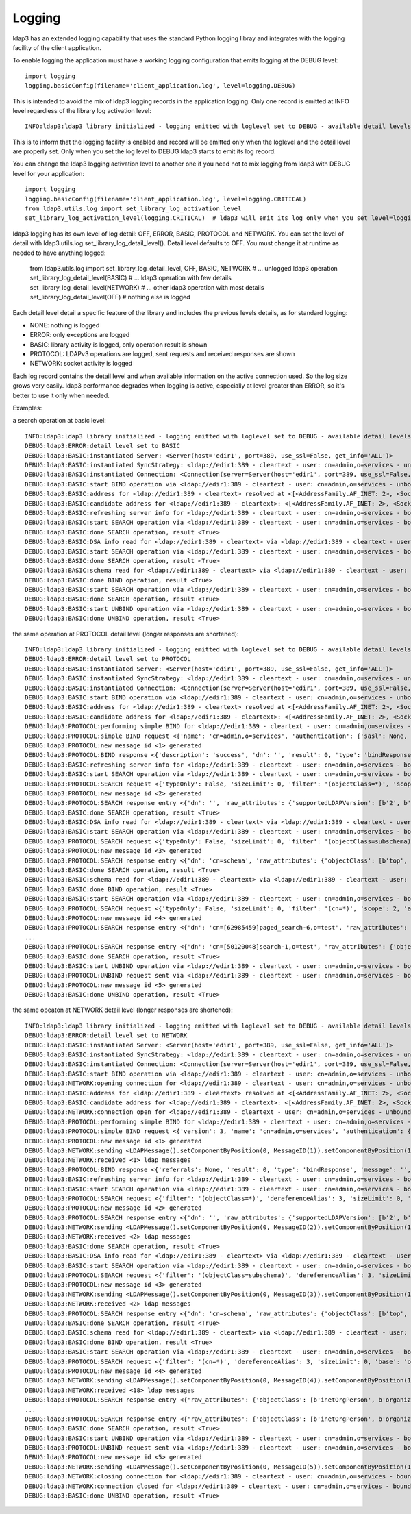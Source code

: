 #######
Logging
#######

ldap3 has an extended logging capability that uses the standard Python logging libray and integrates with the logging facility of the client application.

To enable logging the application must have a working logging configuration that emits logging at the DEBUG level::

    import logging
    logging.basicConfig(filename='client_application.log', level=logging.DEBUG)

This is intended to avoid the mix of ldap3 logging records in the application logging. Only one record is emitted at INFO level regardless of the library log activation level::

    INFO:ldap3:ldap3 library initialized - logging emitted with loglevel set to DEBUG - available detail levels are: OFF, ERROR, BASIC, PROTOCOL, NETWORK

This is to inform that the logging facility is enabled and record will be emitted only when the loglevel and the detail level are properly set. Only when you set the log level to DEBUG ldap3 starts to emit its log record.


You can change the ldap3 logging activation level to another one if you need not to mix logging from ldap3 with DEBUG level for your application::

    import logging
    logging.basicConfig(filename='client_application.log', level=logging.CRITICAL)
    from ldap3.utils.log import set_library_log_activation_level
    set_library_log_activation_level(logging.CRITICAL)  # ldap3 will emit its log only when you set level=logging.CRITICAL in your log configuration

ldap3 logging has its own level of log detail: OFF, ERROR, BASIC, PROTOCOL and NETWORK. You can set the level of detail with ldap3.utils.log.set_library_log_detail_level().
Detail level defaults to OFF. You must change it at runtime as needed to have anything logged:

    from ldap3.utils.log import set_library_log_detail_level, OFF, BASIC, NETWORK
    # ... unlogged ldap3 operation
    set_library_log_detail_level(BASIC)
    # ... ldap3 operation with few details
    set_library_log_detail_level(NETWORK)
    # ... other ldap3 operation with most details
    set_library_log_detail_level(OFF)
    # nothing else is logged

Each detail level detail a specific feature of the library and includes the previous levels details, as for standard logging:

* NONE: nothing is logged

* ERROR: only exceptions are logged

* BASIC: library activity is logged, only operation result is shown

* PROTOCOL: LDAPv3 operations are logged, sent requests and received responses are shown

* NETWORK: socket activity is logged

Each log record contains the detail level and when available information on the active connection used. So the log size grows very easily.
ldap3 performance degrades when logging is active, especially at level greater than ERROR, so it's better to use it only when needed.


Examples:

a search operation at basic level::

    INFO:ldap3:ldap3 library initialized - logging emitted with loglevel set to DEBUG - available detail levels are: OFF, ERROR, BASIC, PROTOCOL, NETWORK
    DEBUG:ldap3:ERROR:detail level set to BASIC
    DEBUG:ldap3:BASIC:instantiated Server: <Server(host='edir1', port=389, use_ssl=False, get_info='ALL')>
    DEBUG:ldap3:BASIC:instantiated SyncStrategy: <ldap://edir1:389 - cleartext - user: cn=admin,o=services - unbound - closed - [no socket] - tls not started - not listening - No strategy - sync - real DSA - not pooled - cannot stream output>
    DEBUG:ldap3:BASIC:instantiated Connection: <Connection(server=Server(host='edir1', port=389, use_ssl=False, get_info='ALL'), user='cn=admin,o=services', password='password', auto_bind='NONE', version=3, authentication='SIMPLE', client_strategy='SYNC', auto_referrals=True, check_names=True, read_only=False, lazy=False, raise_exceptions=False)>
    DEBUG:ldap3:BASIC:start BIND operation via <ldap://edir1:389 - cleartext - user: cn=admin,o=services - unbound - closed - [no socket] - tls not started - not listening - SyncStrategy>
    DEBUG:ldap3:BASIC:address for <ldap://edir1:389 - cleartext> resolved at <[<AddressFamily.AF_INET: 2>, <SocketKind.SOCK_STREAM: 1>, 6, '', ('192.168.137.101', 389)]>
    DEBUG:ldap3:BASIC:candidate address for <ldap://edir1:389 - cleartext>: <[<AddressFamily.AF_INET: 2>, <SocketKind.SOCK_STREAM: 1>, 6, '', ('192.168.137.101', 389)]>
    DEBUG:ldap3:BASIC:refreshing server info for <ldap://edir1:389 - cleartext - user: cn=admin,o=services - bound - open - [local: 192.168.137.1:50950 - remote: 192.168.137.101:389] - tls not started - listening - SyncStrategy>
    DEBUG:ldap3:BASIC:start SEARCH operation via <ldap://edir1:389 - cleartext - user: cn=admin,o=services - bound - open - [local: 192.168.137.1:50950 - remote: 192.168.137.101:389] - tls not started - listening - SyncStrategy>
    DEBUG:ldap3:BASIC:done SEARCH operation, result <True>
    DEBUG:ldap3:BASIC:DSA info read for <ldap://edir1:389 - cleartext> via <ldap://edir1:389 - cleartext - user: cn=admin,o=services - bound - open - [local: 192.168.137.1:50950 - remote: 192.168.137.101:389] - tls not started - listening - SyncStrategy>
    DEBUG:ldap3:BASIC:start SEARCH operation via <ldap://edir1:389 - cleartext - user: cn=admin,o=services - bound - open - [local: 192.168.137.1:50950 - remote: 192.168.137.101:389] - tls not started - listening - SyncStrategy>
    DEBUG:ldap3:BASIC:done SEARCH operation, result <True>
    DEBUG:ldap3:BASIC:schema read for <ldap://edir1:389 - cleartext> via <ldap://edir1:389 - cleartext - user: cn=admin,o=services - bound - open - [local: 192.168.137.1:50950 - remote: 192.168.137.101:389] - tls not started - listening - SyncStrategy>
    DEBUG:ldap3:BASIC:done BIND operation, result <True>
    DEBUG:ldap3:BASIC:start SEARCH operation via <ldap://edir1:389 - cleartext - user: cn=admin,o=services - bound - open - [local: 192.168.137.1:50950 - remote: 192.168.137.101:389] - tls not started - listening - SyncStrategy>
    DEBUG:ldap3:BASIC:done SEARCH operation, result <True>
    DEBUG:ldap3:BASIC:start UNBIND operation via <ldap://edir1:389 - cleartext - user: cn=admin,o=services - bound - open - [local: 192.168.137.1:50950 - remote: 192.168.137.101:389] - tls not started - listening - SyncStrategy>
    DEBUG:ldap3:BASIC:done UNBIND operation, result <True>


the same operation at PROTOCOL detail level (longer responses are shortened)::

    INFO:ldap3:ldap3 library initialized - logging emitted with loglevel set to DEBUG - available detail levels are: OFF, ERROR, BASIC, PROTOCOL, NETWORK
    DEBUG:ldap3:ERROR:detail level set to PROTOCOL
    DEBUG:ldap3:BASIC:instantiated Server: <Server(host='edir1', port=389, use_ssl=False, get_info='ALL')>
    DEBUG:ldap3:BASIC:instantiated SyncStrategy: <ldap://edir1:389 - cleartext - user: cn=admin,o=services - unbound - closed - [no socket] - tls not started - not listening - No strategy - sync - real DSA - not pooled - cannot stream output>
    DEBUG:ldap3:BASIC:instantiated Connection: <Connection(server=Server(host='edir1', port=389, use_ssl=False, get_info='ALL'), user='cn=admin,o=services', password='password', auto_bind='NONE', version=3, authentication='SIMPLE', client_strategy='SYNC', auto_referrals=True, check_names=True, read_only=False, lazy=False, raise_exceptions=False)>
    DEBUG:ldap3:BASIC:start BIND operation via <ldap://edir1:389 - cleartext - user: cn=admin,o=services - unbound - closed - [no socket] - tls not started - not listening - SyncStrategy>
    DEBUG:ldap3:BASIC:address for <ldap://edir1:389 - cleartext> resolved at <[<AddressFamily.AF_INET: 2>, <SocketKind.SOCK_STREAM: 1>, 6, '', ('192.168.137.101', 389)]>
    DEBUG:ldap3:BASIC:candidate address for <ldap://edir1:389 - cleartext>: <[<AddressFamily.AF_INET: 2>, <SocketKind.SOCK_STREAM: 1>, 6, '', ('192.168.137.101', 389)]>
    DEBUG:ldap3:PROTOCOL:performing simple BIND for <ldap://edir1:389 - cleartext - user: cn=admin,o=services - unbound - open - [local: 192.168.137.1:50954 - remote: 192.168.137.101:389] - tls not started - listening - SyncStrategy>
    DEBUG:ldap3:PROTOCOL:simple BIND request <{'name': 'cn=admin,o=services', 'authentication': {'sasl': None, 'simple': 'password'}, 'version': 3}> sent via <ldap://edir1:389 - cleartext - user: cn=admin,o=services - unbound - open - [local: 192.168.137.1:50954 - remote: 192.168.137.101:389] - tls not started - listening - SyncStrategy>
    DEBUG:ldap3:PROTOCOL:new message id <1> generated
    DEBUG:ldap3:PROTOCOL:BIND response <{'description': 'success', 'dn': '', 'result': 0, 'type': 'bindResponse', 'referrals': None, 'message': '', 'saslCreds': None}> received via <ldap://edir1:389 - cleartext - user: cn=admin,o=services - unbound - open - [local: 192.168.137.1:50954 - remote: 192.168.137.101:389] - tls not started - listening - SyncStrategy>
    DEBUG:ldap3:BASIC:refreshing server info for <ldap://edir1:389 - cleartext - user: cn=admin,o=services - bound - open - [local: 192.168.137.1:50954 - remote: 192.168.137.101:389] - tls not started - listening - SyncStrategy>
    DEBUG:ldap3:BASIC:start SEARCH operation via <ldap://edir1:389 - cleartext - user: cn=admin,o=services - bound - open - [local: 192.168.137.1:50954 - remote: 192.168.137.101:389] - tls not started - listening - SyncStrategy>
    DEBUG:ldap3:PROTOCOL:SEARCH request <{'typeOnly': False, 'sizeLimit': 0, 'filter': '(objectClass=*)', 'scope': 0, 'attributes': ['altServer', 'namingContexts', 'supportedControl', 'supportedExtension', 'supportedFeatures', 'supportedCapabilities', 'supportedLdapVersion', 'supportedSASLMechanisms', 'vendorName', 'vendorVersion', 'subschemaSubentry', '*', '+'], 'dereferenceAlias': 3, 'base': '', 'timeLimit': 0}> sent via <ldap://edir1:389 - cleartext - user: cn=admin,o=services - bound - open - [local: 192.168.137.1:50954 - remote: 192.168.137.101:389] - tls not started - listening - SyncStrategy>
    DEBUG:ldap3:PROTOCOL:new message id <2> generated
    DEBUG:ldap3:PROTOCOL:SEARCH response entry <{'dn': '', 'raw_attributes': {'supportedLDAPVersion': [b'2', b'3'] ... }> received via <ldap://edir1:389 - cleartext - user: cn=admin,o=services - bound - open - [local: 192.168.137.1:50954 - remote: 192.168.137.101:389] - tls not started - listening - SyncStrategy>
    DEBUG:ldap3:BASIC:done SEARCH operation, result <True>
    DEBUG:ldap3:BASIC:DSA info read for <ldap://edir1:389 - cleartext> via <ldap://edir1:389 - cleartext - user: cn=admin,o=services - bound - open - [local: 192.168.137.1:50954 - remote: 192.168.137.101:389] - tls not started - listening - SyncStrategy>
    DEBUG:ldap3:BASIC:start SEARCH operation via <ldap://edir1:389 - cleartext - user: cn=admin,o=services - bound - open - [local: 192.168.137.1:50954 - remote: 192.168.137.101:389] - tls not started - listening - SyncStrategy>
    DEBUG:ldap3:PROTOCOL:SEARCH request <{'typeOnly': False, 'sizeLimit': 0, 'filter': '(objectClass=subschema)', 'scope': 0, 'attributes': ['objectClasses', 'attributeTypes', 'ldapSyntaxes', 'matchingRules', 'matchingRuleUse', 'dITContentRules', 'dITStructureRules', 'nameForms', 'createTimestamp', 'modifyTimestamp', '*', '+'], 'dereferenceAlias': 3, 'base': 'cn=schema', 'timeLimit': 0}> sent via <ldap://edir1:389 - cleartext - user: cn=admin,o=services - bound - open - [local: 192.168.137.1:50954 - remote: 192.168.137.101:389] - tls not started - listening - SyncStrategy>
    DEBUG:ldap3:PROTOCOL:new message id <3> generated
    DEBUG:ldap3:PROTOCOL:SEARCH response entry <{'dn': 'cn=schema', 'raw_attributes': {'objectClass': [b'top', b'subschema'], ... ]}> received via <ldap://edir1:389 - cleartext - user: cn=admin,o=services - bound - open - [local: 192.168.137.1:50954 - remote: 192.168.137.101:389] - tls not started - listening - SyncStrategy>
    DEBUG:ldap3:BASIC:done SEARCH operation, result <True>
    DEBUG:ldap3:BASIC:schema read for <ldap://edir1:389 - cleartext> via <ldap://edir1:389 - cleartext - user: cn=admin,o=services - bound - open - [local: 192.168.137.1:50954 - remote: 192.168.137.101:389] - tls not started - listening - SyncStrategy>
    DEBUG:ldap3:BASIC:done BIND operation, result <True>
    DEBUG:ldap3:BASIC:start SEARCH operation via <ldap://edir1:389 - cleartext - user: cn=admin,o=services - bound - open - [local: 192.168.137.1:50954 - remote: 192.168.137.101:389] - tls not started - listening - SyncStrategy>
    DEBUG:ldap3:PROTOCOL:SEARCH request <{'typeOnly': False, 'sizeLimit': 0, 'filter': '(cn=*)', 'scope': 2, 'attributes': ['objectClass', 'sn'], 'dereferenceAlias': 3, 'base': 'o=test', 'timeLimit': 0}> sent via <ldap://edir1:389 - cleartext - user: cn=admin,o=services - bound - open - [local: 192.168.137.1:50954 - remote: 192.168.137.101:389] - tls not started - listening - SyncStrategy>
    DEBUG:ldap3:PROTOCOL:new message id <4> generated
    DEBUG:ldap3:PROTOCOL:SEARCH response entry <{'dn': 'cn=[62985459]paged_search-6,o=test', 'raw_attributes': {'objectClass': [b'inetOrgPerson', b'organizationalPerson', b'Person', b'ndsLoginProperties', b'Top'], 'sn': [b'paged_search-6']}, 'type': 'searchResEntry', 'attributes': {'objectClass': ['inetOrgPerson', 'organizationalPerson', 'Person', 'ndsLoginProperties', 'Top'], 'sn': ['paged_search-6']}}> received via <ldap://edir1:389 - cleartext - user: cn=admin,o=services - bound - open - [local: 192.168.137.1:50954 - remote: 192.168.137.101:389] - tls not started - listening - SyncStrategy>
    ...
    DEBUG:ldap3:PROTOCOL:SEARCH response entry <{'dn': 'cn=[50120048]search-1,o=test', 'raw_attributes': {'objectClass': [b'inetOrgPerson', b'organizationalPerson', b'Person', b'ndsLoginProperties', b'Top'], 'sn': [b'search-1']}, 'type': 'searchResEntry', 'attributes': {'objectClass': ['inetOrgPerson', 'organizationalPerson', 'Person', 'ndsLoginProperties', 'Top'], 'sn': ['search-1']}}> received via <ldap://edir1:389 - cleartext - user: cn=admin,o=services - bound - open - [local: 192.168.137.1:50954 - remote: 192.168.137.101:389] - tls not started - listening - SyncStrategy>
    DEBUG:ldap3:BASIC:done SEARCH operation, result <True>
    DEBUG:ldap3:BASIC:start UNBIND operation via <ldap://edir1:389 - cleartext - user: cn=admin,o=services - bound - open - [local: 192.168.137.1:50954 - remote: 192.168.137.101:389] - tls not started - listening - SyncStrategy>
    DEBUG:ldap3:PROTOCOL:UNBIND request sent via <ldap://edir1:389 - cleartext - user: cn=admin,o=services - bound - open - [local: 192.168.137.1:50954 - remote: 192.168.137.101:389] - tls not started - listening - SyncStrategy>
    DEBUG:ldap3:PROTOCOL:new message id <5> generated
    DEBUG:ldap3:BASIC:done UNBIND operation, result <True>

the same opeaton at NETWORK detail level (longer responses are shortened)::

    INFO:ldap3:ldap3 library initialized - logging emitted with loglevel set to DEBUG - available detail levels are: OFF, ERROR, BASIC, PROTOCOL, NETWORK
    DEBUG:ldap3:ERROR:detail level set to NETWORK
    DEBUG:ldap3:BASIC:instantiated Server: <Server(host='edir1', port=389, use_ssl=False, get_info='ALL')>
    DEBUG:ldap3:BASIC:instantiated SyncStrategy: <ldap://edir1:389 - cleartext - user: cn=admin,o=services - unbound - closed - [no socket] - tls not started - not listening - No strategy - sync - real DSA - not pooled - cannot stream output>
    DEBUG:ldap3:BASIC:instantiated Connection: <Connection(server=Server(host='edir1', port=389, use_ssl=False, get_info='ALL'), user='cn=admin,o=services', password='password', auto_bind='NONE', version=3, authentication='SIMPLE', client_strategy='SYNC', auto_referrals=True, check_names=True, read_only=False, lazy=False, raise_exceptions=False)>
    DEBUG:ldap3:BASIC:start BIND operation via <ldap://edir1:389 - cleartext - user: cn=admin,o=services - unbound - closed - [no socket] - tls not started - not listening - SyncStrategy>
    DEBUG:ldap3:NETWORK:opening connection for <ldap://edir1:389 - cleartext - user: cn=admin,o=services - unbound - closed - [no socket] - tls not started - not listening - SyncStrategy>
    DEBUG:ldap3:BASIC:address for <ldap://edir1:389 - cleartext> resolved at <[<AddressFamily.AF_INET: 2>, <SocketKind.SOCK_STREAM: 1>, 6, '', ('192.168.137.101', 389)]>
    DEBUG:ldap3:BASIC:candidate address for <ldap://edir1:389 - cleartext>: <[<AddressFamily.AF_INET: 2>, <SocketKind.SOCK_STREAM: 1>, 6, '', ('192.168.137.101', 389)]>
    DEBUG:ldap3:NETWORK:connection open for <ldap://edir1:389 - cleartext - user: cn=admin,o=services - unbound - open - [local: 192.168.137.1:51019 - remote: 192.168.137.101:389] - tls not started - listening - SyncStrategy>
    DEBUG:ldap3:PROTOCOL:performing simple BIND for <ldap://edir1:389 - cleartext - user: cn=admin,o=services - unbound - open - [local: 192.168.137.1:51019 - remote: 192.168.137.101:389] - tls not started - listening - SyncStrategy>
    DEBUG:ldap3:PROTOCOL:simple BIND request <{'version': 3, 'name': 'cn=admin,o=services', 'authentication': {'sasl': None, 'simple': 'password'}}> sent via <ldap://edir1:389 - cleartext - user: cn=admin,o=services - unbound - open - [local: 192.168.137.1:51019 - remote: 192.168.137.101:389] - tls not started - listening - SyncStrategy>
    DEBUG:ldap3:PROTOCOL:new message id <1> generated
    DEBUG:ldap3:NETWORK:sending <LDAPMessage().setComponentByPosition(0, MessageID(1)).setComponentByPosition(1, ProtocolOp().setComponentByPosition(0, BindRequest().setComponentByPosition(0, Version(3)).setComponentByPosition(1, LDAPDN('b'cn=admin,o=services'')).setComponentByPosition(2, AuthenticationChoice().setComponentByPosition(0, Simple('b'password'')))))> message for <ldap://edir1:389 - cleartext - user: cn=admin,o=services - unbound - open - [local: 192.168.137.1:51019 - remote: 192.168.137.101:389] - tls not started - listening - SyncStrategy>
    DEBUG:ldap3:NETWORK:received <1> ldap messages
    DEBUG:ldap3:PROTOCOL:BIND response <{'referrals': None, 'result': 0, 'type': 'bindResponse', 'message': '', 'description': 'success', 'saslCreds': None, 'dn': ''}> received via <ldap://edir1:389 - cleartext - user: cn=admin,o=services - unbound - open - [local: 192.168.137.1:51019 - remote: 192.168.137.101:389] - tls not started - listening - SyncStrategy>
    DEBUG:ldap3:BASIC:refreshing server info for <ldap://edir1:389 - cleartext - user: cn=admin,o=services - bound - open - [local: 192.168.137.1:51019 - remote: 192.168.137.101:389] - tls not started - listening - SyncStrategy>
    DEBUG:ldap3:BASIC:start SEARCH operation via <ldap://edir1:389 - cleartext - user: cn=admin,o=services - bound - open - [local: 192.168.137.1:51019 - remote: 192.168.137.101:389] - tls not started - listening - SyncStrategy>
    DEBUG:ldap3:PROTOCOL:SEARCH request <{'filter': '(objectClass=*)', 'dereferenceAlias': 3, 'sizeLimit': 0, 'base': '', 'timeLimit': 0, 'typeOnly': False, 'scope': 0, 'attributes': ['altServer', 'namingContexts', 'supportedControl', 'supportedExtension', 'supportedFeatures', 'supportedCapabilities', 'supportedLdapVersion', 'supportedSASLMechanisms', 'vendorName', 'vendorVersion', 'subschemaSubentry', '*', '+']}> sent via <ldap://edir1:389 - cleartext - user: cn=admin,o=services - bound - open - [local: 192.168.137.1:51019 - remote: 192.168.137.101:389] - tls not started - listening - SyncStrategy>
    DEBUG:ldap3:PROTOCOL:new message id <2> generated
    DEBUG:ldap3:PROTOCOL:SEARCH response entry <{'dn': '', 'raw_attributes': {'supportedLDAPVersion': [b'2', b'3'] ... }> received via <ldap://edir1:389 - cleartext - user: cn=admin,o=services - bound - open - [local: 192.168.137.1:50954 - remote: 192.168.137.101:389] - tls not started - listening - SyncStrategy>
    DEBUG:ldap3:NETWORK:sending <LDAPMessage().setComponentByPosition(0, MessageID(2)).setComponentByPosition(1, ProtocolOp().setComponentByPosition(3, SearchRequest().setComponentByPosition(0, LDAPDN('b''')).setComponentByPosition(1, Scope('baseObject')).setComponentByPosition(2, DerefAliases('derefAlways')).setComponentByPosition(3, Integer0ToMax(0)).setComponentByPosition(4, Integer0ToMax(0)).setComponentByPosition(5, TypesOnly('False')).setComponentByPosition(6, Filter().setComponentByPosition(7, Present('b'objectClass''))).setComponentByPosition(7, AttributeSelection().setComponentByPosition(0, Selector('b'altServer'')).setComponentByPosition(1, Selector('b'namingContexts'')).setComponentByPosition(2, Selector('b'supportedControl'')).setComponentByPosition(3, Selector('b'supportedExtension'')).setComponentByPosition(4, Selector('b'supportedFeatures'')).setComponentByPosition(5, Selector('b'supportedCapabilities'')).setComponentByPosition(6, Selector('b'supportedLdapVersion'')).setComponentByPosition(7, Selector('b'supportedSASLMechanisms'')).setComponentByPosition(8, Selector('b'vendorName'')).setComponentByPosition(9, Selector('b'vendorVersion'')).setComponentByPosition(10, Selector('b'subschemaSubentry'')).setComponentByPosition(11, Selector('b'*'')).setComponentByPosition(12, Selector('b'+'')))))> message for <ldap://edir1:389 - cleartext - user: cn=admin,o=services - bound - open - [local: 192.168.137.1:51019 - remote: 192.168.137.101:389] - tls not started - listening - SyncStrategy>
    DEBUG:ldap3:NETWORK:received <2> ldap messages
    DEBUG:ldap3:BASIC:done SEARCH operation, result <True>
    DEBUG:ldap3:BASIC:DSA info read for <ldap://edir1:389 - cleartext> via <ldap://edir1:389 - cleartext - user: cn=admin,o=services - bound - open - [local: 192.168.137.1:51019 - remote: 192.168.137.101:389] - tls not started - listening - SyncStrategy>
    DEBUG:ldap3:BASIC:start SEARCH operation via <ldap://edir1:389 - cleartext - user: cn=admin,o=services - bound - open - [local: 192.168.137.1:51019 - remote: 192.168.137.101:389] - tls not started - listening - SyncStrategy>
    DEBUG:ldap3:PROTOCOL:SEARCH request <{'filter': '(objectClass=subschema)', 'dereferenceAlias': 3, 'sizeLimit': 0, 'base': 'cn=schema', 'timeLimit': 0, 'typeOnly': False, 'scope': 0, 'attributes': ['objectClasses', 'attributeTypes', 'ldapSyntaxes', 'matchingRules', 'matchingRuleUse', 'dITContentRules', 'dITStructureRules', 'nameForms', 'createTimestamp', 'modifyTimestamp', '*', '+']}> sent via <ldap://edir1:389 - cleartext - user: cn=admin,o=services - bound - open - [local: 192.168.137.1:51019 - remote: 192.168.137.101:389] - tls not started - listening - SyncStrategy>
    DEBUG:ldap3:PROTOCOL:new message id <3> generated
    DEBUG:ldap3:NETWORK:sending <LDAPMessage().setComponentByPosition(0, MessageID(3)).setComponentByPosition(1, ProtocolOp().setComponentByPosition(3, SearchRequest().setComponentByPosition(0, LDAPDN('b'cn=schema'')).setComponentByPosition(1, Scope('baseObject')).setComponentByPosition(2, DerefAliases('derefAlways')).setComponentByPosition(3, Integer0ToMax(0)).setComponentByPosition(4, Integer0ToMax(0)).setComponentByPosition(5, TypesOnly('False')).setComponentByPosition(6, Filter().setComponentByPosition(3, EqualityMatch().setComponentByPosition(0, AttributeDescription('b'objectClass'')).setComponentByPosition(1, AssertionValue('b'subschema'')))).setComponentByPosition(7, AttributeSelection().setComponentByPosition(0, Selector('b'objectClasses'')).setComponentByPosition(1, Selector('b'attributeTypes'')).setComponentByPosition(2, Selector('b'ldapSyntaxes'')).setComponentByPosition(3, Selector('b'matchingRules'')).setComponentByPosition(4, Selector('b'matchingRuleUse'')).setComponentByPosition(5, Selector('b'dITContentRules'')).setComponentByPosition(6, Selector('b'dITStructureRules'')).setComponentByPosition(7, Selector('b'nameForms'')).setComponentByPosition(8, Selector('b'createTimestamp'')).setComponentByPosition(9, Selector('b'modifyTimestamp'')).setComponentByPosition(10, Selector('b'*'')).setComponentByPosition(11, Selector('b'+'')))))> message for <ldap://edir1:389 - cleartext - user: cn=admin,o=services - bound - open - [local: 192.168.137.1:51019 - remote: 192.168.137.101:389] - tls not started - listening - SyncStrategy>
    DEBUG:ldap3:NETWORK:received <2> ldap messages
    DEBUG:ldap3:PROTOCOL:SEARCH response entry <{'dn': 'cn=schema', 'raw_attributes': {'objectClass': [b'top', b'subschema'], ... ]}> received via <ldap://edir1:389 - cleartext - user: cn=admin,o=services - bound - open - [local: 192.168.137.1:50954 - remote: 192.168.137.101:389] - tls not started - listening - SyncStrategy>
    DEBUG:ldap3:BASIC:done SEARCH operation, result <True>
    DEBUG:ldap3:BASIC:schema read for <ldap://edir1:389 - cleartext> via <ldap://edir1:389 - cleartext - user: cn=admin,o=services - bound - open - [local: 192.168.137.1:51019 - remote: 192.168.137.101:389] - tls not started - listening - SyncStrategy>
    DEBUG:ldap3:BASIC:done BIND operation, result <True>
    DEBUG:ldap3:BASIC:start SEARCH operation via <ldap://edir1:389 - cleartext - user: cn=admin,o=services - bound - open - [local: 192.168.137.1:51019 - remote: 192.168.137.101:389] - tls not started - listening - SyncStrategy>
    DEBUG:ldap3:PROTOCOL:SEARCH request <{'filter': '(cn=*)', 'dereferenceAlias': 3, 'sizeLimit': 0, 'base': 'o=test', 'timeLimit': 0, 'typeOnly': False, 'scope': 2, 'attributes': ['objectClass', 'sn']}> sent via <ldap://edir1:389 - cleartext - user: cn=admin,o=services - bound - open - [local: 192.168.137.1:51019 - remote: 192.168.137.101:389] - tls not started - listening - SyncStrategy>
    DEBUG:ldap3:PROTOCOL:new message id <4> generated
    DEBUG:ldap3:NETWORK:sending <LDAPMessage().setComponentByPosition(0, MessageID(4)).setComponentByPosition(1, ProtocolOp().setComponentByPosition(3, SearchRequest().setComponentByPosition(0, LDAPDN('b'o=test'')).setComponentByPosition(1, Scope('wholeSubtree')).setComponentByPosition(2, DerefAliases('derefAlways')).setComponentByPosition(3, Integer0ToMax(0)).setComponentByPosition(4, Integer0ToMax(0)).setComponentByPosition(5, TypesOnly('False')).setComponentByPosition(6, Filter().setComponentByPosition(7, Present('b'cn''))).setComponentByPosition(7, AttributeSelection().setComponentByPosition(0, Selector('b'objectClass'')).setComponentByPosition(1, Selector('b'sn'')))))> message for <ldap://edir1:389 - cleartext - user: cn=admin,o=services - bound - open - [local: 192.168.137.1:51019 - remote: 192.168.137.101:389] - tls not started - listening - SyncStrategy>
    DEBUG:ldap3:NETWORK:received <18> ldap messages
    DEBUG:ldap3:PROTOCOL:SEARCH response entry <{'raw_attributes': {'objectClass': [b'inetOrgPerson', b'organizationalPerson', b'Person', b'ndsLoginProperties', b'Top'], 'sn': [b'paged_search-6']}, 'type': 'searchResEntry', 'attributes': {'objectClass': ['inetOrgPerson', 'organizationalPerson', 'Person', 'ndsLoginProperties', 'Top'], 'sn': ['paged_search-6']}, 'dn': 'cn=[62985459]paged_search-6,o=test'}> received via <ldap://edir1:389 - cleartext - user: cn=admin,o=services - bound - open - [local: 192.168.137.1:51019 - remote: 192.168.137.101:389] - tls not started - listening - SyncStrategy>
    ...
    DEBUG:ldap3:PROTOCOL:SEARCH response entry <{'raw_attributes': {'objectClass': [b'inetOrgPerson', b'organizationalPerson', b'Person', b'ndsLoginProperties', b'Top'], 'sn': [b'search-1']}, 'type': 'searchResEntry', 'attributes': {'objectClass': ['inetOrgPerson', 'organizationalPerson', 'Person', 'ndsLoginProperties', 'Top'], 'sn': ['search-1']}, 'dn': 'cn=[50120048]search-1,o=test'}> received via <ldap://edir1:389 - cleartext - user: cn=admin,o=services - bound - open - [local: 192.168.137.1:51019 - remote: 192.168.137.101:389] - tls not started - listening - SyncStrategy>
    DEBUG:ldap3:BASIC:done SEARCH operation, result <True>
    DEBUG:ldap3:BASIC:start UNBIND operation via <ldap://edir1:389 - cleartext - user: cn=admin,o=services - bound - open - [local: 192.168.137.1:51019 - remote: 192.168.137.101:389] - tls not started - listening - SyncStrategy>
    DEBUG:ldap3:PROTOCOL:UNBIND request sent via <ldap://edir1:389 - cleartext - user: cn=admin,o=services - bound - open - [local: 192.168.137.1:51019 - remote: 192.168.137.101:389] - tls not started - listening - SyncStrategy>
    DEBUG:ldap3:PROTOCOL:new message id <5> generated
    DEBUG:ldap3:NETWORK:sending <LDAPMessage().setComponentByPosition(0, MessageID(5)).setComponentByPosition(1, ProtocolOp().setComponentByPosition(2, UnbindRequest('b''')))> message for <ldap://edir1:389 - cleartext - user: cn=admin,o=services - bound - open - [local: 192.168.137.1:51019 - remote: 192.168.137.101:389] - tls not started - listening - SyncStrategy>
    DEBUG:ldap3:NETWORK:closing connection for <ldap://edir1:389 - cleartext - user: cn=admin,o=services - bound - open - [local: 192.168.137.1:51019 - remote: 192.168.137.101:389] - tls not started - listening - SyncStrategy>
    DEBUG:ldap3:NETWORK:connection closed for <ldap://edir1:389 - cleartext - user: cn=admin,o=services - bound - closed - [no socket] - tls not started - not listening - SyncStrategy>
    DEBUG:ldap3:BASIC:done UNBIND operation, result <True>


